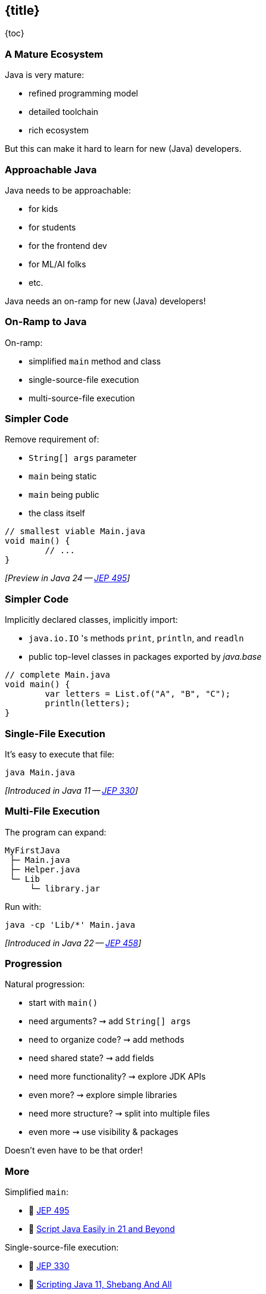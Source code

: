 == {title}

{toc}

// Keeping Java approachable.

=== A Mature Ecosystem

Java is very mature:

* refined programming model
* detailed toolchain
* rich ecosystem

But this can make it hard to learn for new (Java) developers.

=== Approachable Java

Java needs to be approachable:

* for kids
* for students
* for the frontend dev
* for ML/AI folks
* etc.

Java needs an on-ramp for new (Java) developers!

=== On-Ramp to Java

On-ramp:

* simplified `main` method and class
* single-source-file execution
* multi-source-file execution

=== Simpler Code

Remove requirement of:

* `String[] args` parameter
* `main` being static
* `main` being public
* the class itself

```java
// smallest viable Main.java
void main() {
	// ...
}
```

_[Preview in Java 24 -- https://openjdk.org/jeps/495[JEP 495]]_

=== Simpler Code

Implicitly declared classes, implicitly import:

* `java.io.IO` 's methods `print`, `println`, and `readln`
* public top-level classes in packages exported by _java.base_

```java
// complete Main.java
void main() {
	var letters = List.of("A", "B", "C");
	println(letters);
}
```

=== Single-File Execution

It's easy to execute that file:

```
java Main.java
```

_[Introduced in Java 11 -- https://openjdk.org/jeps/330[JEP 330]]_

=== Multi-File Execution

The program can expand:

```
MyFirstJava
 ├─ Main.java
 ├─ Helper.java
 └─ Lib
     └─ library.jar
```

Run with:

```
java -cp 'Lib/*' Main.java
```

_[Introduced in Java 22 -- https://openjdk.org/jeps/458[JEP 458]]_

=== Progression

Natural progression:

[%step]
* start with `main()`
* need arguments? ⇝ add `String[] args`
* need to organize code? ⇝ add methods
* need shared state? ⇝ add fields
* need more functionality? ⇝ explore JDK APIs
* even more? ⇝ explore simple libraries
* need more structure? ⇝ split into multiple files
* even more ⇝ use visibility & packages

[%step]
Doesn't even have to be that order!

=== More

Simplified `main`:

* 📝 https://openjdk.org/jeps/495[JEP 495]
* 🎥 https://www.youtube.com/watch?v=P9JPUbG5npI[Script Java Easily in 21 and Beyond]

Single-source-file execution:

* 📝 https://openjdk.org/jeps/330[JEP 330]
* 📝 https://nipafx.dev/scripting-java-shebang/[Scripting Java 11, Shebang And All]

Multi-source-file execution:

* 📝 https://openjdk.org/jeps/458[JEP 458]
* 🎥 https://www.youtube.com/watch?v=q2MFE3DVkH0[Does Java 22 Kill Build Tools?]
